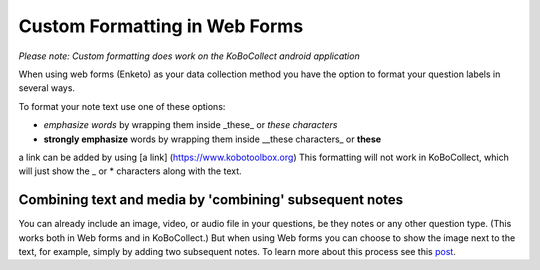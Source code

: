 Custom Formatting in Web Forms
==============================

*Please note: Custom formatting does work on the KoBoCollect android application*

When using web forms (Enketo) as your data collection method you have the option to format your question labels in several ways.

To format your note text use one of these options:

- *emphasize words* by wrapping them inside _these_ or *these characters*
- **strongly emphasize** words by wrapping them inside __these characters_ or **these**
a link can be added by using [a link] (https://www.kobotoolbox.org)
This formatting will not work in KoBoCollect, which will just show the _ or * characters along with the text.

Combining text and media by 'combining' subsequent notes
--------------------------------------------------------

You can already include an image, video, or audio file in your questions, be they notes or any other question type. (This works both in Web forms and in KoBoCollect.) But when using Web forms you can choose to show the image next to the text, for example, simply by adding two subsequent notes. To learn more about this process see this `post <https://blog.enketo.org/better-notes/>`_.

